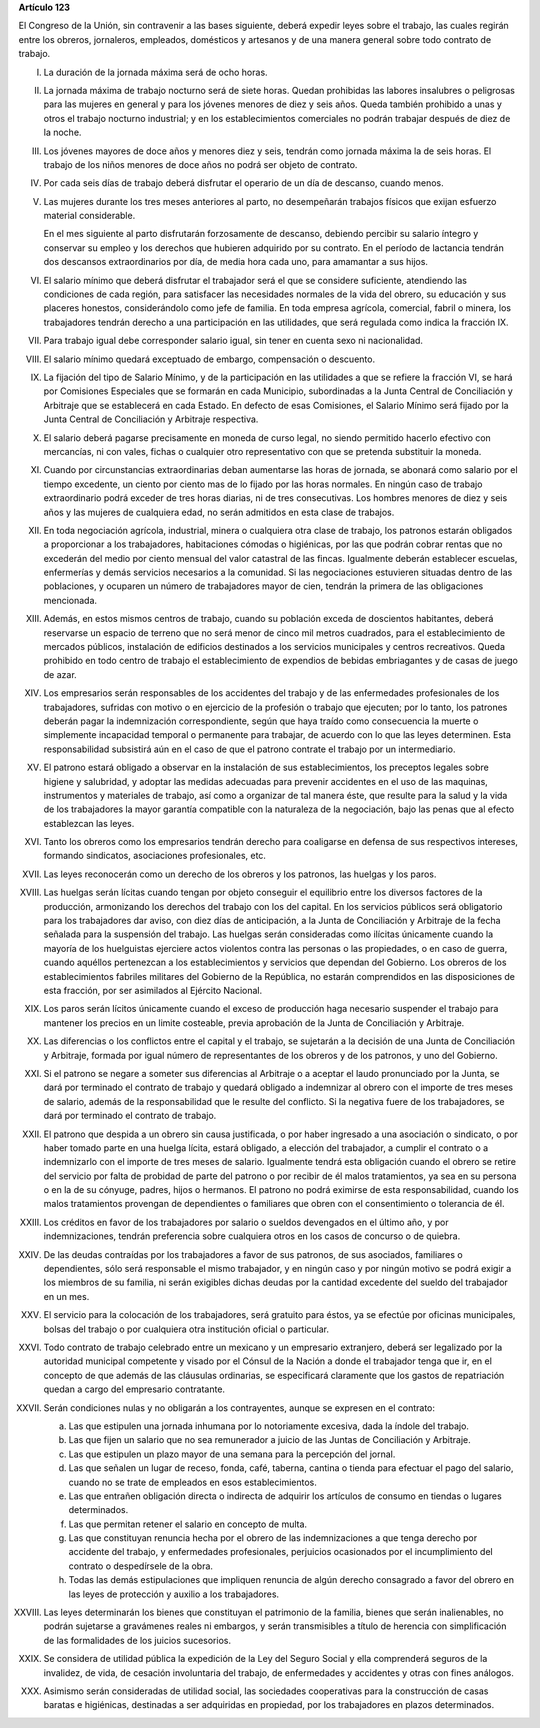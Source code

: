 **Artículo 123**

El Congreso de la Unión, sin contravenir a las bases siguiente, deberá
expedir leyes sobre el trabajo, las cuales regirán entre los obreros,
jornaleros, empleados, domésticos y artesanos y de una manera general
sobre todo contrato de trabajo.

I. La duración de la jornada máxima será de ocho horas.

II. La jornada máxima de trabajo nocturno será de siete horas. Quedan
    prohibidas las labores insalubres o peligrosas para las mujeres en
    general y para los jóvenes menores de diez y seis años. Queda
    también prohibido a unas y otros el trabajo nocturno industrial; y
    en los establecimientos comerciales no podrán trabajar después de
    diez de la noche.

III. Los jóvenes mayores de doce años y menores diez y seis, tendrán
     como jornada máxima la de seis horas. El trabajo de los niños
     menores de doce años no podrá ser objeto de contrato.

IV. Por cada seis días de trabajo deberá disfrutar el operario de un día
    de descanso, cuando menos.

V. Las mujeres durante los tres meses anteriores al parto, no
   desempeñarán trabajos físicos que exijan esfuerzo material
   considerable.

   En el mes siguiente al parto disfrutarán forzosamente de descanso,
   debiendo percibir su salario íntegro y conservar su empleo y los
   derechos que hubieren adquirido por su contrato. En el período de
   lactancia tendrán dos descansos extraordinarios por día, de media
   hora cada uno, para amamantar a sus hijos.

VI. El salario mínimo que deberá disfrutar el trabajador será el que se
    considere suficiente, atendiendo las condiciones de cada región,
    para satisfacer las necesidades normales de la vida del obrero, su
    educación y sus placeres honestos, considerándolo como jefe de
    familia. En toda empresa agrícola, comercial, fabril o minera, los
    trabajadores tendrán derecho a una participación en las utilidades,
    que será regulada como indica la fracción IX.

VII. Para trabajo igual debe corresponder salario igual, sin tener en
     cuenta sexo ni nacionalidad.

VIII. El salario mínimo quedará exceptuado de embargo, compensación o
      descuento.

IX. La fijación del tipo de Salario Mínimo, y de la participación en las
    utilidades a que se refiere la fracción VI, se hará por Comisiones
    Especiales que se formarán en cada Municipio, subordinadas a la
    Junta Central de Conciliación y Arbitraje que se establecerá en cada
    Estado. En defecto de esas Comisiones, el Salario Mínimo será fijado
    por la Junta Central de Conciliación y Arbitraje respectiva.

X. El salario deberá pagarse precisamente en moneda de curso legal, no
   siendo permitido hacerlo efectivo con mercancías, ni con vales,
   fichas o cualquier otro representativo con que se pretenda substituir
   la moneda.

XI. Cuando por circunstancias extraordinarias deban aumentarse las horas
    de jornada, se abonará como salario por el tiempo excedente, un
    ciento por ciento mas de lo fijado por las horas normales. En ningún
    caso de trabajo extraordinario podrá exceder de tres horas diarias,
    ni de tres consecutivas. Los hombres menores de diez y seis años y
    las mujeres de cualquiera edad, no serán admitidos en esta clase de
    trabajos.

XII. En toda negociación agrícola, industrial, minera o cualquiera otra
     clase de trabajo, los patronos estarán obligados a proporcionar a
     los trabajadores, habitaciones cómodas o higiénicas, por las que
     podrán cobrar rentas que no excederán del medio por ciento mensual
     del valor catastral de las fincas. Igualmente deberán establecer
     escuelas, enfermerías y demás servicios necesarios a la
     comunidad. Si las negociaciones estuvieren situadas dentro de las
     poblaciones, y ocuparen un número de trabajadores mayor de cien,
     tendrán la primera de las obligaciones mencionada.

XIII. Además, en estos mismos centros de trabajo, cuando su población
      exceda de doscientos habitantes, deberá reservarse un espacio de
      terreno que no será menor de cinco mil metros cuadrados, para el
      establecimiento de mercados públicos, instalación de edificios
      destinados a los servicios municipales y centros
      recreativos. Queda prohibido en todo centro de trabajo el
      establecimiento de expendios de bebidas embriagantes y de casas de
      juego de azar.

XIV. Los empresarios serán responsables de los accidentes del trabajo y
     de las enfermedades profesionales de los trabajadores, sufridas con
     motivo o en ejercicio de la profesión o trabajo que ejecuten; por
     lo tanto, los patrones deberán pagar la indemnización
     correspondiente, según que haya traído como consecuencia la muerte
     o simplemente incapacidad temporal o permanente para trabajar, de
     acuerdo con lo que las leyes determinen. Esta responsabilidad
     subsistirá aún en el caso de que el patrono contrate el trabajo por
     un intermediario.

XV. El patrono estará obligado a observar en la instalación de sus
    establecimientos, los preceptos legales sobre higiene y salubridad,
    y adoptar las medidas adecuadas para prevenir accidentes en el uso
    de las maquinas, instrumentos y materiales de trabajo, así como a
    organizar de tal manera éste, que resulte para la salud y la vida de
    los trabajadores la mayor garantía compatible con la naturaleza de
    la negociación, bajo las penas que al efecto establezcan las leyes.

XVI. Tanto los obreros como los empresarios tendrán derecho para
     coaligarse en defensa de sus respectivos intereses, formando
     sindicatos, asociaciones profesionales, etc.

XVII. Las leyes reconocerán como un derecho de los obreros y los
      patronos, las huelgas y los paros.

XVIII. Las huelgas serán lícitas cuando tengan por objeto conseguir el
       equilibrio entre los diversos factores de la producción,
       armonizando los derechos del trabajo con los del capital. En los
       servicios públicos será obligatorio para los trabajadores dar
       aviso, con diez días de anticipación, a la Junta de Conciliación
       y Arbitraje de la fecha señalada para la suspensión del
       trabajo. Las huelgas serán consideradas como ilícitas únicamente
       cuando la mayoría de los huelguistas ejerciere actos violentos
       contra las personas o las propiedades, o en caso de guerra,
       cuando aquéllos pertenezcan a los establecimientos y servicios
       que dependan del Gobierno. Los obreros de los establecimientos
       fabriles militares del Gobierno de la República, no estarán
       comprendidos en las disposiciones de esta fracción, por ser
       asimilados al Ejército Nacional.

XIX. Los paros serán lícitos únicamente cuando el exceso de producción
     haga necesario suspender el trabajo para mantener los precios en un
     limite costeable, previa aprobación de la Junta de Conciliación y
     Arbitraje.

XX. Las diferencias o los conflictos entre el capital y el trabajo, se
    sujetarán a la decisión de una Junta de Conciliación y Arbitraje,
    formada por igual número de representantes de los obreros y de los
    patronos, y uno del Gobierno.

XXI. Si el patrono se negare a someter sus diferencias al Arbitraje o a
     aceptar el laudo pronunciado por la Junta, se dará por terminado el
     contrato de trabajo y quedará obligado a indemnizar al obrero con
     el importe de tres meses de salario, además de la responsabilidad
     que le resulte del conflicto. Si la negativa fuere de los
     trabajadores, se dará por terminado el contrato de trabajo.

XXII. El patrono que despida a un obrero sin causa justificada, o por
      haber ingresado a una asociación o sindicato, o por haber tomado
      parte en una huelga lícita, estará obligado, a elección del
      trabajador, a cumplir el contrato o a indemnizarlo con el importe
      de tres meses de salario. Igualmente tendrá esta obligación cuando
      el obrero se retire del servicio por falta de probidad de parte
      del patrono o por recibir de él malos tratamientos, ya sea en su
      persona o en la de su cónyuge, padres, hijos o hermanos. El
      patrono no podrá eximirse de esta responsabilidad, cuando los
      malos tratamientos provengan de dependientes
      o familiares que obren con el consentimiento o tolerancia de él.

XXIII. Los créditos en favor de los trabajadores por salario o sueldos
       devengados en el último año, y por indemnizaciones, tendrán
       preferencia sobre cualquiera otros en los casos de concurso o de
       quiebra.

XXIV. De las deudas contraídas por los trabajadores a favor de sus
      patronos, de sus asociados, familiares o dependientes, sólo será
      responsable el mismo trabajador, y en ningún caso y por ningún
      motivo se podrá exigir a los miembros de su familia, ni serán
      exigibles dichas deudas por la cantidad excedente del sueldo del
      trabajador en un mes.

XXV. El servicio para la colocación de los trabajadores, será gratuito
     para éstos, ya se efectúe por oficinas municipales, bolsas del
     trabajo o por cualquiera otra institución oficial o particular.

XXVI. Todo contrato de trabajo celebrado entre un mexicano y un
      empresario extranjero, deberá ser legalizado por la autoridad
      municipal competente y visado por el Cónsul de la Nación a donde
      el trabajador tenga que ir, en el concepto de que además de las
      cláusulas ordinarias, se especificará claramente que los gastos de
      repatriación quedan a cargo del empresario contratante.

XXVII. Serán condiciones nulas y no obligarán a los contrayentes, aunque
       se expresen en el contrato:

       a. Las que estipulen una jornada inhumana por lo notoriamente
          excesiva, dada la índole del trabajo.
       b. Las que fijen un salario que no sea remunerador a juicio de
          las Juntas de Conciliación y Arbitraje.
       c. Las que estipulen un plazo mayor de una semana para la
          percepción del jornal.
       d. Las que señalen un lugar de receso, fonda, café, taberna,
          cantina o tienda para efectuar el pago del salario, cuando no
          se trate de empleados en esos establecimientos.
       e. Las que entrañen obligación directa o indirecta de adquirir
          los artículos de consumo en tiendas o lugares determinados.
       f. Las que permitan retener el salario en concepto de multa.
       g. Las que constituyan renuncia hecha por el obrero de las
          indemnizaciones a que tenga derecho por accidente del trabajo,
          y enfermedades profesionales, perjuicios ocasionados por el
          incumplimiento del contrato o despedírsele de la obra.
       h. Todas las demás estipulaciones que impliquen renuncia de algún
          derecho consagrado a favor del obrero en las leyes de
          protección y auxilio a los trabajadores.

XXVIII. Las leyes determinarán los bienes que constituyan el patrimonio
        de la familia, bienes que serán inalienables, no podrán
        sujetarse a gravámenes reales ni embargos, y serán transmisibles
        a título de herencia con simplificación de las formalidades de
        los juicios sucesorios.

XXIX. Se considera de utilidad pública la expedición de la Ley del
      Seguro Social y ella comprenderá seguros de la invalidez, de vida,
      de cesación involuntaria del trabajo, de enfermedades y accidentes
      y otras con fines análogos.

XXX. Asimismo serán consideradas de utilidad social, las sociedades
     cooperativas para la construcción de casas baratas e higiénicas,
     destinadas a ser adquiridas en propiedad, por los trabajadores en
     plazos determinados.
